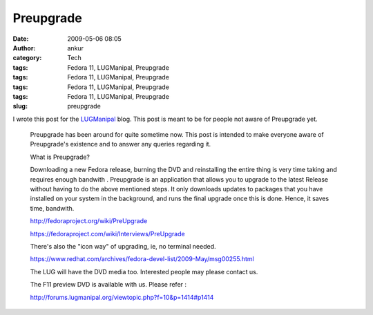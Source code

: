 Preupgrade
##########
:date: 2009-05-06 08:05
:author: ankur
:category: Tech
:tags: Fedora 11, LUGManipal, Preupgrade
:tags: Fedora 11, LUGManipal, Preupgrade
:tags: Fedora 11, LUGManipal, Preupgrade
:tags: Fedora 11, LUGManipal, Preupgrade
:slug: preupgrade

I wrote this post for the `LUGManipal`_ blog. This post is meant to be
for people not aware of Preupgrade yet.

    Preupgrade has been around for quite sometime now. This post is
    intended to make everyone aware of Preupgrade's existence and to
    answer any queries regarding it.

    What is Preupgrade?

    Downloading a new Fedora release, burning the DVD and reinstalling
    the entire thing is very time taking and requires enough bandwith .
    Preupgrade is an application that allows you to upgrade to the
    latest Release without having to do the above mentioned steps. It
    only downloads updates to packages that you have installed on your
    system in the background, and runs the final upgrade once this is
    done. Hence, it saves time, bandwith.

    http://fedoraproject.org/wiki/PreUpgrade

    https://fedoraproject.com/wiki/Interviews/PreUpgrade

    There's also the "icon way" of upgrading, ie, no terminal needed.

    https://www.redhat.com/archives/fedora-devel-list/2009-May/msg00255.html

    The LUG will have the DVD media too. Interested people may please
    contact us.

    The F11 preview DVD is available with us. Please refer :

    http://forums.lugmanipal.org/viewtopic.php?f=10&p=1414#p1414

.. _LUGManipal: http://www.lugmanipal.org
